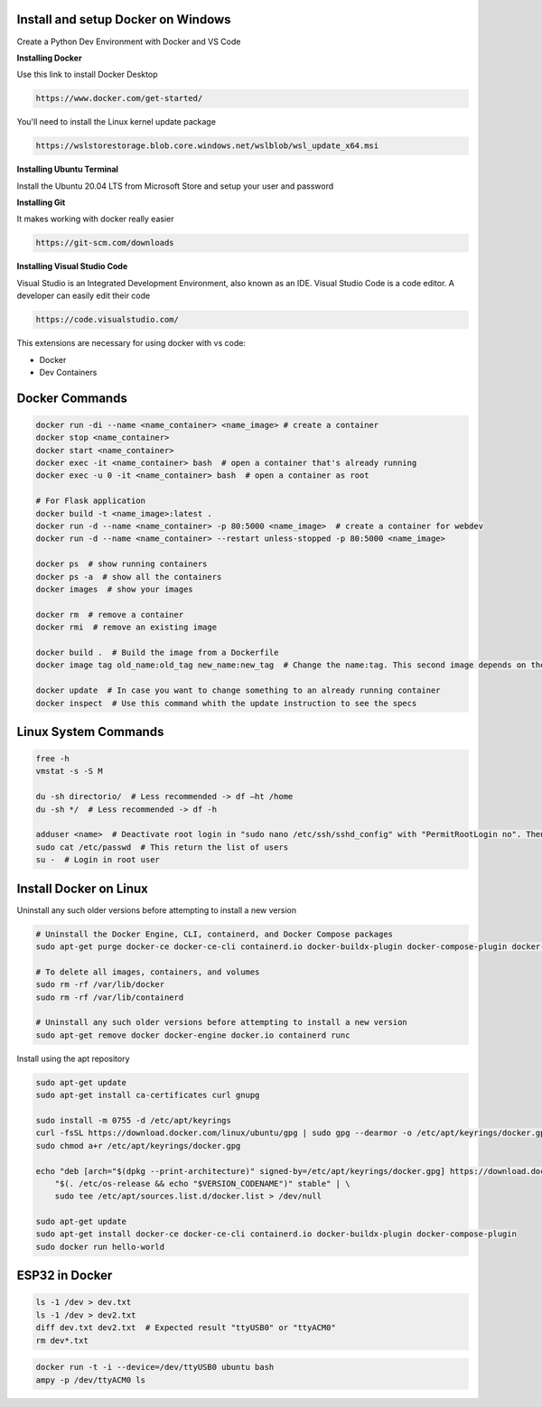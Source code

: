 Install and setup Docker on Windows
===============
Create a Python Dev Environment with Docker and VS Code

**Installing Docker**

Use this link to install Docker Desktop

.. code-block:: bash

    https://www.docker.com/get-started/

You'll need to install the Linux kernel update package

.. code-block:: bash

    https://wslstorestorage.blob.core.windows.net/wslblob/wsl_update_x64.msi

**Installing Ubuntu Terminal**

Install the Ubuntu 20.04 LTS from Microsoft Store and setup your user and password

**Installing Git**

It makes working with docker really easier

.. code-block:: bash

    https://git-scm.com/downloads

**Installing Visual Studio Code**

Visual Studio is an Integrated Development Environment, also known as an IDE. Visual Studio Code is a code editor. A developer can easily edit their code

.. code-block:: bash

    https://code.visualstudio.com/

This extensions are necessary for using docker with vs code:

* Docker
* Dev Containers

Docker Commands
===============

.. code-block:: bash

    docker run -di --name <name_container> <name_image> # create a container
    docker stop <name_container>
    docker start <name_container>
    docker exec -it <name_container> bash  # open a container that's already running
    docker exec -u 0 -it <name_container> bash  # open a container as root
    
    # For Flask application
    docker build -t <name_image>:latest .
    docker run -d --name <name_container> -p 80:5000 <name_image>  # create a container for webdev
    docker run -d --name <name_container> --restart unless-stopped -p 80:5000 <name_image>

    docker ps  # show running containers
    docker ps -a  # show all the containers
    docker images  # show your images

    docker rm  # remove a container
    docker rmi  # remove an existing image
    
    docker build .  # Build the image from a Dockerfile
    docker image tag old_name:old_tag new_name:new_tag  # Change the name:tag. This second image depends on the original one
    
    docker update  # In case you want to change something to an already running container
    docker inspect  # Use this command whith the update instruction to see the specs

Linux System Commands
===============

.. code-block:: bash
    
    free -h
    vmstat -s -S M
    
    du -sh directorio/  # Less recommended -> df –ht /home
    du -sh */  # Less recommended -> df -h
    
    adduser <name>  # Deactivate root login in "sudo nano /etc/ssh/sshd_config" with "PermitRootLogin no". Then "/etc/init.d/ssh restart"
    sudo cat /etc/passwd  # This return the list of users
    su -  # Login in root user

Install Docker on Linux
===============

Uninstall any such older versions before attempting to install a new version

.. code-block:: bash

    # Uninstall the Docker Engine, CLI, containerd, and Docker Compose packages
    sudo apt-get purge docker-ce docker-ce-cli containerd.io docker-buildx-plugin docker-compose-plugin docker-ce-rootless-extras
    
    # To delete all images, containers, and volumes
    sudo rm -rf /var/lib/docker
    sudo rm -rf /var/lib/containerd
    
    # Uninstall any such older versions before attempting to install a new version
    sudo apt-get remove docker docker-engine docker.io containerd runc
    
Install using the apt repository

.. code-block:: bash

    sudo apt-get update
    sudo apt-get install ca-certificates curl gnupg
    
    sudo install -m 0755 -d /etc/apt/keyrings
    curl -fsSL https://download.docker.com/linux/ubuntu/gpg | sudo gpg --dearmor -o /etc/apt/keyrings/docker.gpg
    sudo chmod a+r /etc/apt/keyrings/docker.gpg
    
    echo "deb [arch="$(dpkg --print-architecture)" signed-by=/etc/apt/keyrings/docker.gpg] https://download.docker.com/linux/ubuntu \
        "$(. /etc/os-release && echo "$VERSION_CODENAME")" stable" | \
        sudo tee /etc/apt/sources.list.d/docker.list > /dev/null
    
    sudo apt-get update
    sudo apt-get install docker-ce docker-ce-cli containerd.io docker-buildx-plugin docker-compose-plugin
    sudo docker run hello-world
    
ESP32 in Docker
===============

.. code-block:: bash

    ls -1 /dev > dev.txt
    ls -1 /dev > dev2.txt
    diff dev.txt dev2.txt  # Expected result "ttyUSB0" or "ttyACM0"
    rm dev*.txt

.. code-block:: bash

    docker run -t -i --device=/dev/ttyUSB0 ubuntu bash
    ampy -p /dev/ttyACM0 ls
